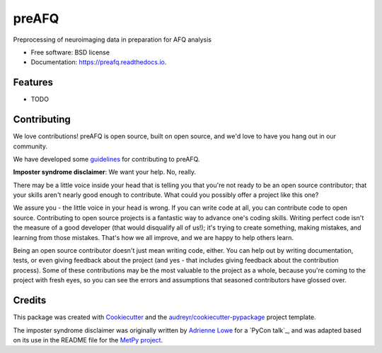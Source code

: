 ======
preAFQ
======


.. image:: https://img.shields.io/pypi/v/preafq.svg
        :target: https://pypi.python.org/pypi/preafq

.. image:: https://img.shields.io/travis/akeshavan/preafq.svg
        :target: https://travis-ci.org/akeshavan/preafq

.. image:: https://readthedocs.org/projects/preafq/badge/?version=latest
        :target: https://preafq.readthedocs.io/en/latest/?badge=latest
        :alt: Documentation Status




Preprocessing of neuroimaging data in preparation for AFQ analysis


* Free software: BSD license
* Documentation: https://preafq.readthedocs.io.


Features
--------

* TODO


Contributing
------------

We love contributions! preAFQ is open source, built on open source,
and we'd love to have you hang out in our community.

We have developed some `guidelines`_ for contributing to preAFQ.

**Imposter syndrome disclaimer**: We want your help. No, really.

There may be a little voice inside your head that is telling you that
you're not ready to be an open source contributor; that your skills
aren't nearly good enough to contribute. What could you possibly offer a
project like this one?

We assure you - the little voice in your head is wrong. If you can
write code at all, you can contribute code to open source. Contributing
to open source projects is a fantastic way to advance one's coding
skills. Writing perfect code isn't the measure of a good developer (that
would disqualify all of us!); it's trying to create something, making
mistakes, and learning from those mistakes. That's how we all improve,
and we are happy to help others learn.

Being an open source contributor doesn't just mean writing code, either.
You can help out by writing documentation, tests, or even giving
feedback about the project (and yes - that includes giving feedback
about the contribution process). Some of these contributions may be the
most valuable to the project as a whole, because you're coming to the
project with fresh eyes, so you can see the errors and assumptions that
seasoned contributors have glossed over.


Credits
-------

This package was created with Cookiecutter_ and the `audreyr/cookiecutter-pypackage`_ project template.

The imposter syndrome disclaimer was originally written by `Adrienne
Lowe`_ for a `PyCon talk`_, and was adapted based on its use in the
README file for the `MetPy project`_.

.. _Cookiecutter: https://github.com/audreyr/cookiecutter
.. _`audreyr/cookiecutter-pypackage`: https://github.com/audreyr/cookiecutter-pypackage
.. _`Adrienne Lowe`: https://github.com/adriennefriend
.. _`Pycom talk`: https://www.youtube.com/watch?v=6Uj746j9Heo
.. _`MetPy project`: https://github.com/Unidata/MetPy
.. _`guidelines`: CONTRIBUTING.rst
